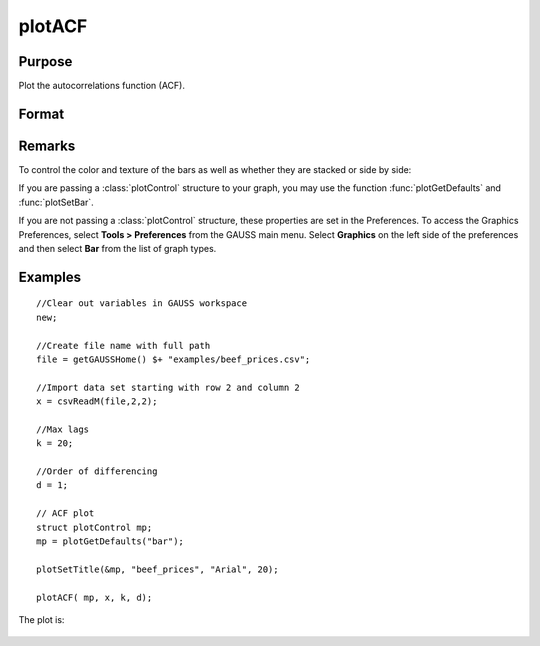 
plotACF
==============================================

Purpose
----------------

Plot the autocorrelations function (ACF).

Format
----------------
.. function:: plotACF([myPlot, ]x, k, d) 

    :param myPlot: Optional argument, a :class:`plotControl` structure for acf
    :type myPlot: struct

    :param x: data.
    :type x: Nx1 vector

    :param k: maximum number of autocorrelations to compute.
    :type k: scalar

    :param d: order of differencing.
    :type d: scalar

Remarks
-------

To control the color and texture of the bars as well as whether they are
stacked or side by side:

If you are passing a :class:`plotControl` structure to your graph, you may use
the function :func:`plotGetDefaults` and :func:`plotSetBar`.

If you are not passing a :class:`plotControl` structure, these properties are set
in the Preferences. To access the Graphics Preferences, select
**Tools > Preferences** from the GAUSS main menu. Select **Graphics** on
the left side of the preferences and then select **Bar** from the list
of graph types.

Examples
----------------

::

    //Clear out variables in GAUSS workspace
    new;
    
    //Create file name with full path
    file = getGAUSSHome() $+ "examples/beef_prices.csv";
    
    //Import data set starting with row 2 and column 2
    x = csvReadM(file,2,2);
    
    //Max lags
    k = 20;
    
    //Order of differencing
    d = 1;
    
    // ACF plot
    struct plotControl mp;
    mp = plotGetDefaults("bar");
    
    plotSetTitle(&mp, "beef_prices", "Arial", 20);
    
    plotACF( mp, x, k, d);

The plot is:

.. figure:: _static/images/plotacf1.png

.. seealso:: Functions :func:`plotPACF`, :func:`ACF`, :func:`PACF`

